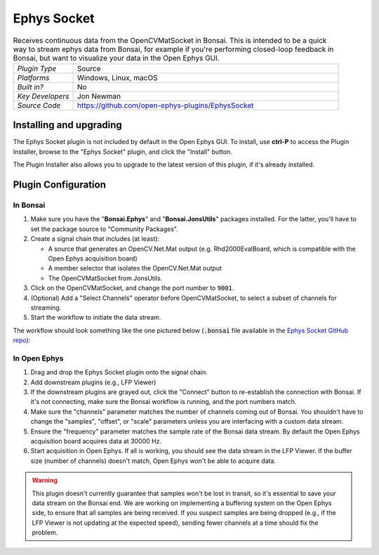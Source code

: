 .. _ephyssocket:
.. role:: raw-html-m2r(raw)
   :format: html

#####################
Ephys Socket
#####################

.. image:: ../../_static/images/plugins/ephyssocket/ephyssocket-01.png
  :alt: Annotated Ephys Socket Editor

.. csv-table:: Receives continuous data from the OpenCVMatSocket in Bonsai. This is intended to be a quick way to stream ephys data from Bonsai, for example if you're performing closed-loop feedback in Bonsai, but want to visualize your data in the Open Ephys GUI.
   :widths: 18, 80

   "*Plugin Type*", "Source"
   "*Platforms*", "Windows, Linux, macOS"
   "*Built in?*", "No"
   "*Key Developers*", "Jon Newman"
   "*Source Code*", "https://github.com/open-ephys-plugins/EphysSocket"

Installing and upgrading
###########################

The Ephys Socket plugin is not included by default in the Open Ephys GUI. To install, use **ctrl-P** to access the Plugin Installer, browse to the "Ephys Socket" plugin, and click the "Install" button.

The Plugin Installer also allows you to upgrade to the latest version of this plugin, if it's already installed.

Plugin Configuration
######################

In Bonsai
-----------

#. Make sure you have the "**Bonsai.Ephys**" and "**Bonsai.JonsUtils**" packages installed. For the latter, you'll have to set the package source to "Community Packages".

#. Create a signal chain that includes (at least):

   * A source that generates an OpenCV.Net.Mat output (e.g. Rhd2000EvalBoard, which is compatible with the Open Ephys acquisition board)

   * A member selector that isolates the OpenCV.Net.Mat output

   * The OpenCVMatSocket from JonsUtils.

#. Click on the OpenCVMatSocket, and change the port number to :code:`9001`.

#. (Optional) Add a "Select Channels" operator before OpenCVMatSocket, to select a subset of channels for streaming.

#. Start the workflow to initiate the data stream.

The workflow should look something like the one pictured below (:code:`.bonsai` file available in the `Ephys Socket GitHub repo <https://github.com/open-ephys-plugins/EphysSocket/tree/master/Resources>`__):

.. image:: ../../_static/images/plugins/ephyssocket/ephyssocket-02.png
  :alt: A compatible Bonsai workflow


In Open Ephys
--------------

#. Drag and drop the Ephys Socket plugin onto the signal chain.

#. Add downstream plugins (e.g., LFP Viewer)

#. If the downstream plugins are grayed out, click the "Connect" button to re-establish the connection with Bonsai. If it's not connecting, make sure the Bonsai workflow is running, and the port numbers match.

#. Make sure the "channels" parameter matches the number of channels coming out of Bonsai. You shouldn't have to change the "samples", "offset", or "scale" parameters unless you are interfacing with a custom data stream.

#. Ensure the "frequency" parameter matches the sample rate of the Bonsai data stream. By default the Open Ephys acquisition board acquires data at 30000 Hz.

#. Start acquisition in Open Ephys. If all is working, you should see the data stream in the LFP Viewer. If the buffer size (number of channels) doesn't match, Open Ephys won't be able to acquire data.

.. warning:: This plugin doesn't currently guarantee that samples won't be lost in transit, so it's essential to save your data stream on the Bonsai end. We are working on implementing a buffering system on the Open Ephys side, to ensure that all samples are being received. If you suspect samples are being dropped (e.g., if the LFP Viewer is not updating at the expected speed), sending fewer channels at a time should fix the problem.